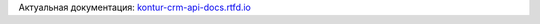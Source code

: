 Актуальная документация: `kontur-crm-api-docs.rtfd.io <https://kontur-crm-api-docs.readthedocs.io/en/latest/>`_
